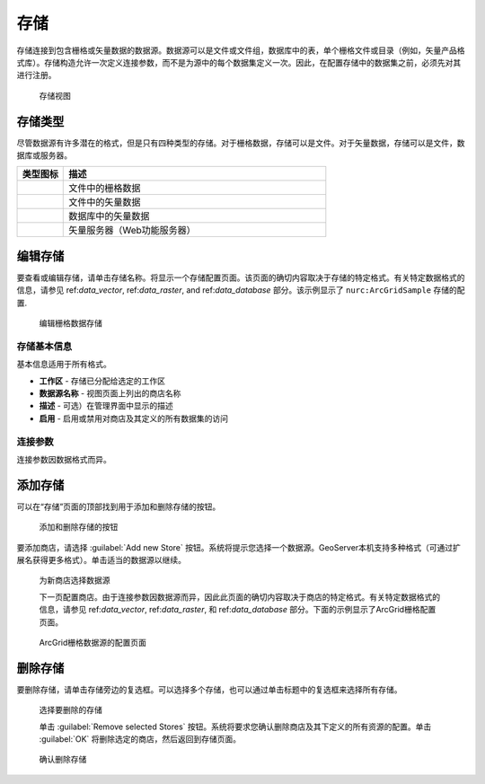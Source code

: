 .. _data_webadmin_stores:

存储
======

存储连接到包含栅格或矢量数据的数据源。数据源可以是文件或文件组，数据库中的表，单个栅格文件或目录（例如，矢量产品格式库）。存储构造允许一次定义连接参数，而不是为源中的每个数据集定义一次。因此，在配置存储中的数据集之前，必须先对其进行注册。

.. figure:: img/data_stores.png

   存储视图

存储类型
-----------

尽管数据源有许多潜在的格式，但是只有四种类型的存储。对于栅格数据，存储可以是文件。对于矢量数据，存储可以是文件，数据库或服务器。

.. list-table::
   :widths: 15 85
   :header-rows: 1

   * - 类型图标
     - 描述
   * - .. image:: img/data_stores_type1.png
     - 文件中的栅格数据
   * - .. image:: img/data_stores_type3.png
     - 文件中的矢量数据
   * - .. image:: img/data_stores_type2.png
     - 数据库中的矢量数据
   * - .. image:: img/data_stores_type5.png
     - 矢量服务器（Web功能服务器）

编辑存储
------------

要查看或编辑存储，请单击存储名称。将显示一个存储配置页面。该页面的确切内容取决于存储的特定格式。有关特定数据格式的信息，请参见 ref:`data_vector`, ref:`data_raster`, and ref:`data_database` 部分。该示例显示了 ``nurc:ArcGridSample`` 存储的配置.

.. figure:: img/data_stores_edit.png

   编辑栅格数据存储

存储基本信息
^^^^^^^^^^^^^^^^

基本信息适用于所有格式。

* **工作区** - 存储已分配给选定的工作区
* **数据源名称** - 视图页面上列出的商店名称
* **描述** - 可选）在管理界面中显示的描述
* **启用** - 启用或禁用对商店及其定义的所有数据集的访问

连接参数
^^^^^^^^^^^^^^^^^^^^^

连接参数因数据格式而异。

.. _data_webadmin_stores_add_a_store:

添加存储
-----------

可以在“存储”页面的顶部找到用于添加和删除存储的按钮。

.. figure:: img/data_stores_add_remove.png

   添加和删​​除存储的按钮

要添加商店，请选择 :guilabel:`Add new Store` 按钮。系统将提示您选择一个数据源。GeoServer本机支持多种格式（可通过扩展名获得更多格式）。单击适当的数据源以继续。

.. figure:: img/data_stores_chooser.png

   为新商店选择数据源

   下一页配置商店。由于连接参数因数据源而异，因此此页面的确切内容取决于商店的特定格式。有关特定数据格式的信息，请参见 ref:`data_vector`, ref:`data_raster`, 和 ref:`data_database` 部分。下面的示例显示了ArcGrid栅格配置页面。

.. figure:: img/data_stores_add.png

   ArcGrid栅格数据源的配置页面

删除存储
--------------

要删除存储，请单击存储旁边的复选框。可以选择多个存储，也可以通过单击标题中的复选框来选择所有存储。

.. figure:: img/data_stores_delete.png

   选择要删除的存储

   单击 :guilabel:`Remove selected Stores` 按钮。系统将要求您确认删除商店及其下定义的所有资源的配置。单击 :guilabel:`OK` 将删除选定的商店，然后返回到存储页面。

.. figure:: img/data_stores_delete_confirm.png

   确认删除存储

